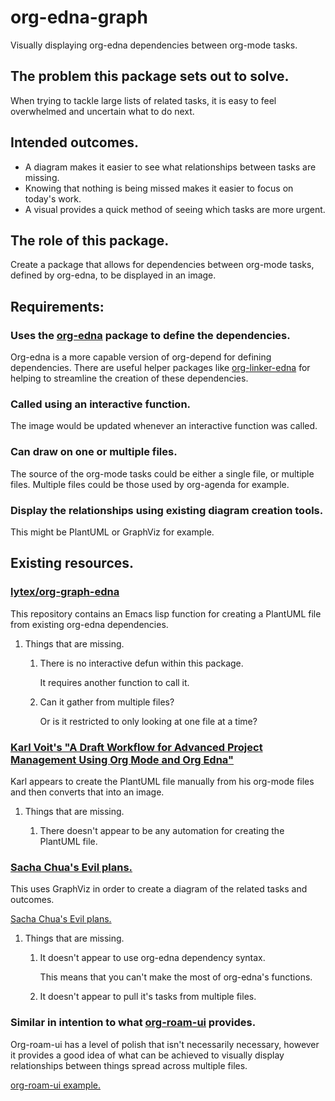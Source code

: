 * org-edna-graph
Visually displaying org-edna dependencies between org-mode tasks.

** The problem this package sets out to solve.
When trying to tackle large lists of related tasks, it is easy to feel overwhelmed and uncertain what to do next.

** Intended outcomes.
- A diagram makes it easier to see what relationships between tasks are missing.
- Knowing that nothing is being missed makes it easier to focus on today's work.
- A visual provides a quick method of seeing which tasks are more urgent.

** The role of this package.
Create a package that allows for dependencies between org-mode tasks, defined by org-edna, to be displayed in an image.

** Requirements:

*** Uses the [[https://savannah.nongnu.org/projects/org-edna-el/][org-edna]] package to define the dependencies.
Org-edna is a more capable version of org-depend for defining dependencies. There are useful helper packages like [[https://github.com/toshism/org-linker-edna][org-linker-edna]] for helping to streamline the creation of these dependencies.

*** Called using an interactive function.
The image would be updated whenever an interactive function was called.

*** Can draw on one or multiple files.
The source of the org-mode tasks could be either a single file, or multiple files. Multiple files could be those used by org-agenda for example.

*** Display the relationships using existing diagram creation tools.
This might be PlantUML or GraphViz for example.


** Existing resources.
*** [[https://github.com/lytex/org-graph-edna][lytex/org-graph-edna]]

This repository contains an Emacs lisp  function for creating a PlantUML file from existing org-edna dependencies.
**** Things that are missing.
***** There is no interactive defun within this package.
It requires another function to call it.
***** Can it gather from multiple files?
Or is it restricted to only looking at one file at a time?

*** [[https://karl-voit.at/2020/08/14/project-mgt-draft/][Karl Voit's "A Draft Workflow for Advanced Project Management Using Org Mode and Org Edna"]]

Karl appears to create the PlantUML file manually from his org-mode files and then converts that into an image.

**** Things that are missing.

***** There doesn't appear to be any automation for creating the PlantUML file.


*** [[https://www.sachachua.com/sharing/evil-plans.html][Sacha Chua's Evil plans.]]

This uses GraphViz in order to create a diagram of the related tasks and outcomes. 

[[./images/evil_plans2.png][Sacha Chua's Evil plans.]]
**** Things that are missing.
***** It doesn't appear to use org-edna dependency syntax.
This means that you can't make the most of org-edna's functions.
***** It doesn't appear to pull it's tasks from multiple files.

*** Similar in intention to what [[https://github.com/org-roam/org-roam-ui][org-roam-ui]] provides.
Org-roam-ui has a level of polish that isn't necessarily necessary, however it provides a good idea of what can be achieved to visually display relationships between things spread across multiple files.

[[./images/136942774-3f293f65-dbd4-4479-b530-1fde738c5289.png][org-roam-ui example.]]
